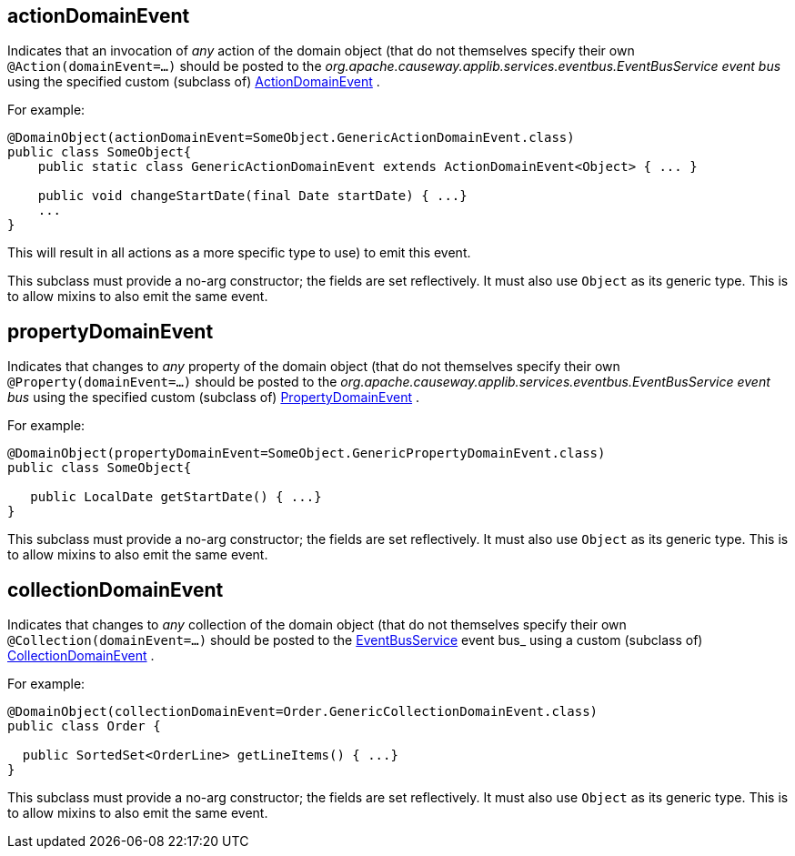 :Notice: Licensed to the Apache Software Foundation (ASF) under one or more contributor license agreements. See the NOTICE file distributed with this work for additional information regarding copyright ownership. The ASF licenses this file to you under the Apache License, Version 2.0 (the "License"); you may not use this file except in compliance with the License. You may obtain a copy of the License at. http://www.apache.org/licenses/LICENSE-2.0 . Unless required by applicable law or agreed to in writing, software distributed under the License is distributed on an "AS IS" BASIS, WITHOUT WARRANTIES OR  CONDITIONS OF ANY KIND, either express or implied. See the License for the specific language governing permissions and limitations under the License.

[#actionDomainEvent]
== actionDomainEvent

Indicates that an invocation of _any_ action of the domain object (that do not themselves specify their own `@Action(domainEvent=...)` should be posted to the _org.apache.causeway.applib.services.eventbus.EventBusService event bus_ using the specified custom (subclass of) https://causeway.apache.org/refguide/${CAUSEWAY_VERSION}/applib/index/events/domain/ActionDomainEvent.html[ActionDomainEvent] .

For example:

----

@DomainObject(actionDomainEvent=SomeObject.GenericActionDomainEvent.class)
public class SomeObject{
    public static class GenericActionDomainEvent extends ActionDomainEvent<Object> { ... }

    public void changeStartDate(final Date startDate) { ...}
    ...
}
----

This will result in all actions as a more specific type to use) to emit this event.

This subclass must provide a no-arg constructor; the fields are set reflectively. It must also use `Object` as its generic type. This is to allow mixins to also emit the same event.

[#propertyDomainEvent]
== propertyDomainEvent

Indicates that changes to _any_ property of the domain object (that do not themselves specify their own `@Property(domainEvent=...)` should be posted to the _org.apache.causeway.applib.services.eventbus.EventBusService event bus_ using the specified custom (subclass of) https://causeway.apache.org/refguide/${CAUSEWAY_VERSION}/applib/index/events/domain/PropertyDomainEvent.html[PropertyDomainEvent] .

For example:

----

@DomainObject(propertyDomainEvent=SomeObject.GenericPropertyDomainEvent.class)
public class SomeObject{

   public LocalDate getStartDate() { ...}
}
----

This subclass must provide a no-arg constructor; the fields are set reflectively. It must also use `Object` as its generic type. This is to allow mixins to also emit the same event.

[#collectionDomainEvent]
== collectionDomainEvent

Indicates that changes to _any_ collection of the domain object (that do not themselves specify their own `@Collection(domainEvent=...)` should be posted to the https://causeway.apache.org/refguide/${CAUSEWAY_VERSION}/applib/index/services/eventbus/EventBusService.html[EventBusService] event bus_ using a custom (subclass of) https://causeway.apache.org/refguide/${CAUSEWAY_VERSION}/applib/index/events/domain/CollectionDomainEvent.html[CollectionDomainEvent] .

For example:

----

@DomainObject(collectionDomainEvent=Order.GenericCollectionDomainEvent.class)
public class Order {

  public SortedSet<OrderLine> getLineItems() { ...}
}
----

This subclass must provide a no-arg constructor; the fields are set reflectively. It must also use `Object` as its generic type. This is to allow mixins to also emit the same event.



